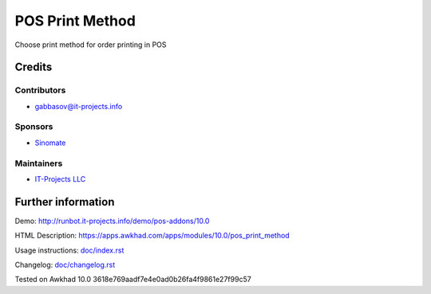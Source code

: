 ==================
 POS Print Method
==================

Сhoose print method for order printing in POS

Credits
=======

Contributors
------------
* gabbasov@it-projects.info

Sponsors
--------
* `Sinomate <http://sinomate.net/>`__

Maintainers
-----------
* `IT-Projects LLC <https://it-projects.info>`__

Further information
===================

Demo: http://runbot.it-projects.info/demo/pos-addons/10.0

HTML Description: https://apps.awkhad.com/apps/modules/10.0/pos_print_method

Usage instructions: `<doc/index.rst>`__

Changelog: `<doc/changelog.rst>`__

Tested on Awkhad 10.0 3618e769aadf7e4e0ad0b26fa4f9861e27f99c57
